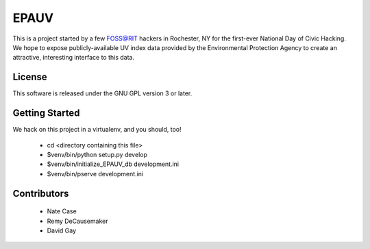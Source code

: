EPAUV
=====

This is a project started by a few FOSS@RIT hackers in Rochester, NY for the
first-ever National Day of Civic Hacking. We hope to expose publicly-available
UV index data provided by the Environmental Protection Agency to create an
attractive, interesting interface to this data.

License
-------

This software is released under the GNU GPL version 3 or later.

Getting Started
---------------

We hack on this project in a virtualenv, and you should, too!

  - cd <directory containing this file>

  - $venv/bin/python setup.py develop

  - $venv/bin/initialize_EPAUV_db development.ini

  - $venv/bin/pserve development.ini

Contributors
------------

  - Nate Case

  - Remy DeCausemaker

  - David Gay

